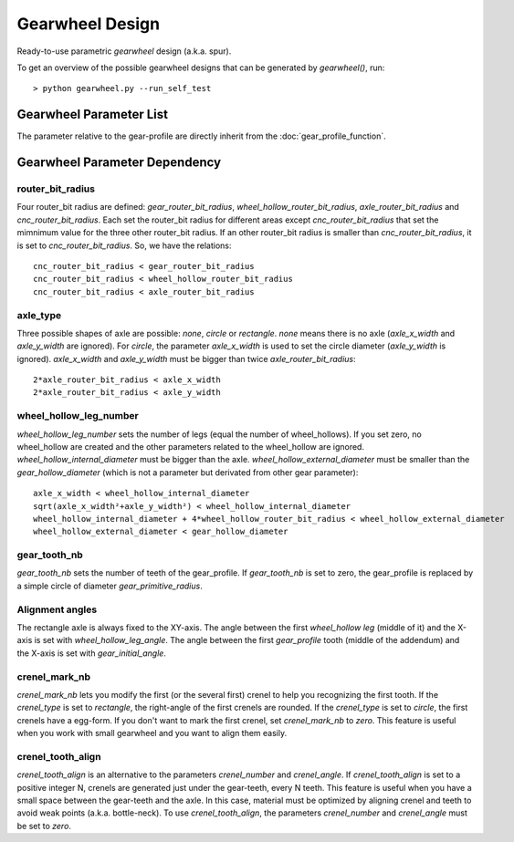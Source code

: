 ================
Gearwheel Design
================

Ready-to-use parametric *gearwheel* design (a.k.a. spur).

.. image:: images/gearwheel_examples.png
.. image:: images/gearwheel_3d.png

To get an overview of the possible gearwheel designs that can be generated by *gearwheel()*, run::

  > python gearwheel.py --run_self_test

Gearwheel Parameter List
========================

The parameter relative to the gear-profile are directly inherit from the :doc:`gear_profile_function`.

.. image:: images/gearwheel_parameters.png
.. image:: images/gearwheel_crenel_parameters.png

Gearwheel Parameter Dependency
==============================

router_bit_radius
-----------------

Four router_bit radius are defined: *gear_router_bit_radius*, *wheel_hollow_router_bit_radius*, *axle_router_bit_radius* and *cnc_router_bit_radius*. Each set the router_bit radius for different areas except *cnc_router_bit_radius* that set the mimnimum value for the three other router_bit radius. If an other router_bit radius is smaller than *cnc_router_bit_radius*, it is set to *cnc_router_bit_radius*. So, we have the relations::

  cnc_router_bit_radius < gear_router_bit_radius
  cnc_router_bit_radius < wheel_hollow_router_bit_radius
  cnc_router_bit_radius < axle_router_bit_radius

axle_type
---------

Three possible shapes of axle are possible: *none*, *circle* or *rectangle*. *none* means there is no axle (*axle_x_width* and *axle_y_width* are ignored). For *circle*, the parameter *axle_x_width* is used to set the circle diameter (*axle_y_width* is ignored). *axle_x_width* and *axle_y_width* must be bigger than twice *axle_router_bit_radius*::

  2*axle_router_bit_radius < axle_x_width
  2*axle_router_bit_radius < axle_y_width

wheel_hollow_leg_number
-----------------------

*wheel_hollow_leg_number* sets the number of legs (equal the number of wheel_hollows). If you set zero, no wheel_hollow are created and the other parameters related to the wheel_hollow are ignored. *wheel_hollow_internal_diameter* must be bigger than the axle. *wheel_hollow_external_diameter* must be smaller than the *gear_hollow_diameter* (which is not a parameter but derivated from other gear parameter)::

  axle_x_width < wheel_hollow_internal_diameter
  sqrt(axle_x_width²+axle_y_width²) < wheel_hollow_internal_diameter
  wheel_hollow_internal_diameter + 4*wheel_hollow_router_bit_radius < wheel_hollow_external_diameter
  wheel_hollow_external_diameter < gear_hollow_diameter

gear_tooth_nb
-------------

*gear_tooth_nb* sets the number of teeth of the gear_profile. If *gear_tooth_nb* is set to zero, the gear_profile is replaced by a simple circle of diameter *gear_primitive_radius*.

Alignment angles
----------------

The rectangle axle is always fixed to the XY-axis. The angle between the first *wheel_hollow leg* (middle of it) and the X-axis is set with *wheel_hollow_leg_angle*. The angle between the first *gear_profile* tooth (middle of the addendum) and the X-axis is set with *gear_initial_angle*.

crenel_mark_nb
--------------

*crenel_mark_nb* lets you modify the first (or the several first) crenel to help you recognizing the first tooth. If the *crenel_type* is set to *rectangle*, the right-angle of the first crenels are rounded. If the *crenel_type* is set to *circle*, the first crenels have a egg-form. If you don't want to mark the first crenel, set *crenel_mark_nb* to *zero*. This feature is useful when you work with small gearwheel and you want to align them easily.

crenel_tooth_align
------------------

*crenel_tooth_align* is an alternative to the parameters *crenel_number* and *crenel_angle*. If *crenel_tooth_align* is set to a positive integer N, crenels are generated just under the gear-teeth, every N teeth. This feature is useful when you have a small space between the gear-teeth and the axle. In this case, material must be optimized by aligning crenel and teeth to avoid weak points (a.k.a. bottle-neck). To use *crenel_tooth_align*, the parameters *crenel_number* and *crenel_angle* must be set to *zero*.


